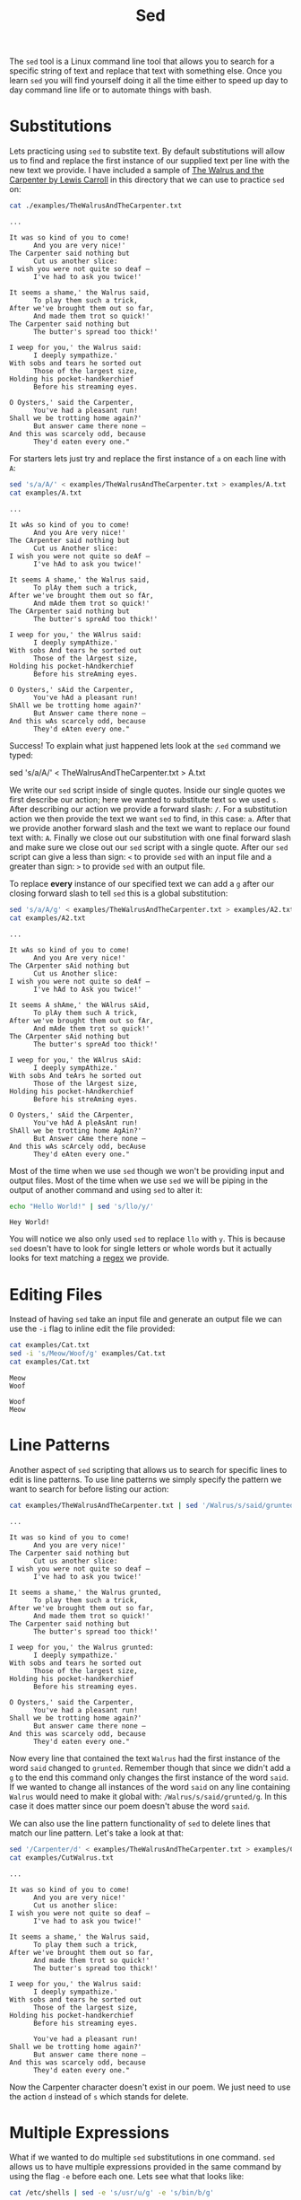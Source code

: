 :PROPERTIES:
:ID:       9d24ecd9-8f00-4133-969e-d7938d04a1b2
:END:
#+title: Sed
#+created: [2023-06-20 Tue 16:17]
#+last_modified: [2025-02-20 Thu 01:55]
#+filetags: Linux GNU Tool

The ~sed~ tool is a Linux command line tool that allows you to search for a
specific string of text and replace that text with something else. Once you
learn ~sed~ you will find yourself doing it all the time either to speed up day
to day command line life or to automate things with bash.

* Substitutions
  Lets practicing using ~sed~ to substite text. By default substitutions will
  allow us to find and replace the first instance of our supplied text per line
  with the new text we provide. I have included a sample of
  [[https://www.poetryfoundation.org/poems/43914/the-walrus-and-the-carpenter-56d222cbc80a9][The Walrus and the Carpenter by Lewis Carroll]] in this directory that we can
  use to practice ~sed~ on:
  #+NAME: Walrus
  #+begin_src sh :results output :exports both
    cat ./examples/TheWalrusAndTheCarpenter.txt
  #+end_src

  #+RESULTS: Walrus
  #+begin_example
  ...

  It was so kind of you to come!
        And you are very nice!'
  The Carpenter said nothing but
        Cut us another slice:
  I wish you were not quite so deaf —
        I've had to ask you twice!'

  It seems a shame,' the Walrus said,
        To play them such a trick,
  After we've brought them out so far,
        And made them trot so quick!'
  The Carpenter said nothing but
        The butter's spread too thick!'

  I weep for you,' the Walrus said:
        I deeply sympathize.'
  With sobs and tears he sorted out
        Those of the largest size,
  Holding his pocket-handkerchief
        Before his streaming eyes.

  O Oysters,' said the Carpenter,
        You've had a pleasant run!
  Shall we be trotting home again?'
        But answer came there none —
  And this was scarcely odd, because
        They'd eaten every one."
  #+end_example
  
  For starters lets just try and replace the first instance of =a= on each line
  with =A=:
  #+NAME: A
  #+begin_src sh :results output :exports both
    sed 's/a/A/' < examples/TheWalrusAndTheCarpenter.txt > examples/A.txt
    cat examples/A.txt
  #+end_src

  #+RESULTS: A
  #+begin_example
  ...

  It wAs so kind of you to come!
        And you Are very nice!'
  The CArpenter said nothing but
        Cut us Another slice:
  I wish you were not quite so deAf —
        I've hAd to ask you twice!'

  It seems A shame,' the Walrus said,
        To plAy them such a trick,
  After we've brought them out so fAr,
        And mAde them trot so quick!'
  The CArpenter said nothing but
        The butter's spreAd too thick!'

  I weep for you,' the WAlrus said:
        I deeply sympAthize.'
  With sobs And tears he sorted out
        Those of the lArgest size,
  Holding his pocket-hAndkerchief
        Before his streAming eyes.

  O Oysters,' sAid the Carpenter,
        You've hAd a pleasant run!
  ShAll we be trotting home again?'
        But Answer came there none —
  And this wAs scarcely odd, because
        They'd eAten every one."
  #+end_example

  Success! To explain what just happened lets look at the ~sed~ command we
  typed:
  #+begin_example sh
    sed 's/a/A/' < TheWalrusAndTheCarpenter.txt > A.txt
  #+end_example

  We write our ~sed~ script inside of single quotes. Inside our single quotes we
  first describe our action; here we wanted to substitute text so we used =s=.
  After describing our action we provide a forward slash: =/=. For a
  substitution action we then provide the text we want ~sed~ to find, in this
  case: =a=. After that we provide another forward slash and the text we want to
  replace our found text with: =A=. Finally we close out our substitution with
  one final forward slash and make sure we close out our ~sed~ script with a
  single quote. After our ~sed~ script can give a less than sign: =<= to provide
  ~sed~ with an input file and a greater than sign: =>= to provide ~sed~ with an
  output file.

  To replace *every* instance of our specified text we can add a =g= after our
  closing forward slash to tell ~sed~ this is a global substitution:
  #+NAME: A2
  #+begin_src sh :results output :exports both
    sed 's/a/A/g' < examples/TheWalrusAndTheCarpenter.txt > examples/A2.txt
    cat examples/A2.txt
  #+end_src

  #+RESULTS: A2
  #+begin_example
  ...

  It wAs so kind of you to come!
        And you Are very nice!'
  The CArpenter sAid nothing but
        Cut us Another slice:
  I wish you were not quite so deAf —
        I've hAd to Ask you twice!'

  It seems A shAme,' the WAlrus sAid,
        To plAy them such A trick,
  After we've brought them out so fAr,
        And mAde them trot so quick!'
  The CArpenter sAid nothing but
        The butter's spreAd too thick!'

  I weep for you,' the WAlrus sAid:
        I deeply sympAthize.'
  With sobs And teArs he sorted out
        Those of the lArgest size,
  Holding his pocket-hAndkerchief
        Before his streAming eyes.

  O Oysters,' sAid the CArpenter,
        You've hAd A pleAsAnt run!
  ShAll we be trotting home AgAin?'
        But Answer cAme there none —
  And this wAs scArcely odd, becAuse
        They'd eAten every one."
  #+end_example

  Most of the time when we use ~sed~ though we won't be providing input and
  output files. Most of the time when we use ~sed~ we will be piping in the
  output of another command and using ~sed~ to alter it:
  #+NAME: Hey
  #+begin_src sh :results output :exports both
    echo "Hello World!" | sed 's/llo/y/'
  #+end_src

  #+RESULTS: Hey
  : Hey World!

  You will notice we also only used ~sed~ to replace =llo= with =y=. This is
  because ~sed~ doesn't have to look for single letters or whole words but it
  actually looks for text matching a [[id:a727bbf9-2eb7-4a09-94ba-d955f6ec7c0a][regex]] we provide.

* Editing Files
  Instead of having ~sed~ take an input file and generate an output file we can
  use the ~-i~ flag to inline edit the file provided:
  #+NAME: Cat
  #+begin_src sh :results output :exports both
    cat examples/Cat.txt
    sed -i 's/Meow/Woof/g' examples/Cat.txt
    cat examples/Cat.txt
  #+end_src

  #+RESULTS: Cat
  : Meow
  : Woof

  #+NAME: Cat2
  #+begin_src sh :results output :exports none
    cat examples/Cat.txt
    sed -i 's/Woof/Meow/g' examples/Cat.txt
    cat examples/Cat.txt
  #+end_src

  #+RESULTS: Cat2
  : Woof
  : Meow

* Line Patterns
  Another aspect of ~sed~ scripting that allows us to search for specific lines
  to edit is line patterns. To use line patterns we simply specify the pattern
  we want to search for before listing our action:
  #+NAME: LP
  #+begin_src sh :results output :exports both
    cat examples/TheWalrusAndTheCarpenter.txt | sed '/Walrus/s/said/grunted/'
  #+end_src

  #+RESULTS: LP
  #+begin_example
  ...

  It was so kind of you to come!
        And you are very nice!'
  The Carpenter said nothing but
        Cut us another slice:
  I wish you were not quite so deaf —
        I've had to ask you twice!'

  It seems a shame,' the Walrus grunted,
        To play them such a trick,
  After we've brought them out so far,
        And made them trot so quick!'
  The Carpenter said nothing but
        The butter's spread too thick!'

  I weep for you,' the Walrus grunted:
        I deeply sympathize.'
  With sobs and tears he sorted out
        Those of the largest size,
  Holding his pocket-handkerchief
        Before his streaming eyes.

  O Oysters,' said the Carpenter,
        You've had a pleasant run!
  Shall we be trotting home again?'
        But answer came there none —
  And this was scarcely odd, because
        They'd eaten every one."
  #+end_example

  Now every line that contained the text =Walrus= had the first instance of
  the word =said= changed to =grunted=. Remember though that since we didn't add
  a =g= to the end this command only changes the first instance of the word
  =said=. If we wanted to change all instances of the word =said= on any line
  containing =Walrus= would need to make it global with:
  ~/Walrus/s/said/grunted/g~. In this case it does matter since our poem doesn't
  abuse the word =said=.

  We can also use the line pattern functionality of ~sed~ to delete lines that
  match our line pattern. Let's take a look at that:
  #+NAME: CutWalrus
  #+begin_src sh :results output :exports both
    sed '/Carpenter/d' < examples/TheWalrusAndTheCarpenter.txt > examples/CutWalrus.txt
    cat examples/CutWalrus.txt
  #+end_src

  #+RESULTS: CutWalrus
  #+begin_example
  ...

  It was so kind of you to come!
        And you are very nice!'
        Cut us another slice:
  I wish you were not quite so deaf —
        I've had to ask you twice!'

  It seems a shame,' the Walrus said,
        To play them such a trick,
  After we've brought them out so far,
        And made them trot so quick!'
        The butter's spread too thick!'

  I weep for you,' the Walrus said:
        I deeply sympathize.'
  With sobs and tears he sorted out
        Those of the largest size,
  Holding his pocket-handkerchief
        Before his streaming eyes.

        You've had a pleasant run!
  Shall we be trotting home again?'
        But answer came there none —
  And this was scarcely odd, because
        They'd eaten every one."
  #+end_example

  Now the Carpenter character doesn't exist in our poem. We just need to use the
  action =d= instead of =s= which stands for delete.

* Multiple Expressions
  What if we wanted to do multiple ~sed~ substitutions in one command. ~sed~
  allows us to have multiple expressions provided in the same command by using
  the flag =-e= before each one. Lets see what that looks like:
  #+NAME: Expressions
  #+begin_src sh :results output :exports both
    cat /etc/shells | sed -e 's/usr/u/g' -e 's/bin/b/g'
  #+end_src

  #+RESULTS: Expressions
  #+begin_example
  # Pathnames of valid login shells.
  # See shells(5) for details.

  /b/sh
  /b/bash
  /u/b/sh
  /u/b/bash
  /u/b/git-shell
  /u/b/fish
  /b/fish
  #+end_example

  We were able to change all instances of =usr= to =u= and all instances of
  =bin= to =b=.

* Separators
  One thing that I need to clear the air on is that we aren't actually forced to
  use the forward slash: =/= to separate our inputs in a ~sed~ command. You can
  technically use any character you want that isn't part of your phrase.
  Normally if people don't use =/= they will use =|= or =#= but it doesn't have
  to be these, these are just the most common. Lets see how this works:
  #+NAME: Separators
  #+begin_src sh :results output :exports both
    cat /etc/shells | sed -e 's|usr|u|g' -e 's#bin#b#g'
  #+end_src

  #+RESULTS: Separators
  #+begin_example
  # Pathnames of valid login shells.
  # See shells(5) for details.

  /b/sh
  /b/bash
  /u/b/sh
  /u/b/bash
  /u/b/git-shell
  /u/b/fish
  /b/fish
  #+end_example

  You can see we got the exact same output as the section above.

* Printing Lines
  We can use ~sed~ to print the lines that contain our provided text. This
  feature is sort of similar to ~grep~:
  #+NAME: Printing
  #+begin_src sh :results output :exports both
    cat /etc/shells | sed -n '/usr/p'
  #+end_src

  #+RESULTS: Printing
  : /usr/bin/sh
  : /usr/bin/bash
  : /usr/bin/git-shell
  : /usr/bin/fish

  By using the ~-n~ flag we can suppress automatic printing of and provide a
  regex pattern to search for. We can then provide our regex pattern and use the
  print action: =p= to only print those lines.

* Translate
  One of the lesser used ~sed~ functions is the translate function, executed by
  using =y= in our ~sed~ script. This will find the characters we provided and
  replace them with what we specify. This function is very similar to the ~tr~
  command and you can find my guide on ~tr~ [[../Tr/README.org][here]]. Lets just see a quick example
  of this in action:
  #+NAME: Translate
  #+begin_src sh :results output :exports both
    echo "Hello there world! What a beautiful day!" | sed 'y/aeiou/AEIOU/'
  #+end_src

  #+RESULTS: Translate
  : HEllO thErE wOrld! WhAt A bEAUtIfUl dAy!

  This replaced every lowercase vowel with its uppercase counterpart.

  From here you should have about all the information you are going to need on
  ~sed~.

* Neat Tricks
  Here are some neat tricks that can be done with ~sed~ if you are thirsting for
  more ~sed~ information.

** Remove extra white space
   This ~sed~ command simply does some regex magic to remove all extra
   whitespace from the end of lines:
   #+NAME: ExtraSpace
   #+begin_example sh
     sed -i 's/ *$//g' <file>
   #+end_example

** Removing extra tabs
   This ~sed~ command simply does similar regex magic to remove all extra tabs
   from the end of lines:
   #+NAME: ExtraTab
   #+begin_example sh
     sed -i 's/[[:space:]]*$//g' <file>
   #+end_example

** Remove extra blank lines
   This ~sed~ command will remove extra empty lines left in the file specified:
   #+NAME: ExtraLine
   #+begin_src sh
     sed -i '/^$/d' <file>
   #+end_src

** Convert lower case to upper case
   This ~sed~ command will swap out lower case characters (a-z) with their upper
   case counterpart:
   #+NAME: LowerToUpper
   #+begin_src sh
     sed -i 's/[a-z]/\U&/g' <file>
   #+end_src

** Convert upper case to lower case
   This ~sed~ command will swap out upper case characters (A-Z) with their lower
   case counterpart:
   #+NAME: UpperToLower
   #+begin_src sh
     sed -i 's/[A-Z]/\L&/g' <file>
   #+end_src

** Replacement for ~head~
   We can use ~sed~ to grab a certain amount of lines from a specified file
   similar to the linux tool ~head~. This doesn't serve too much purpose but I
   though I would not it:
   #+NAME: Head
   #+begin_src sh
     sed 11q <file>
   #+end_src

   The above command would grab the first 11 lines of our file.
